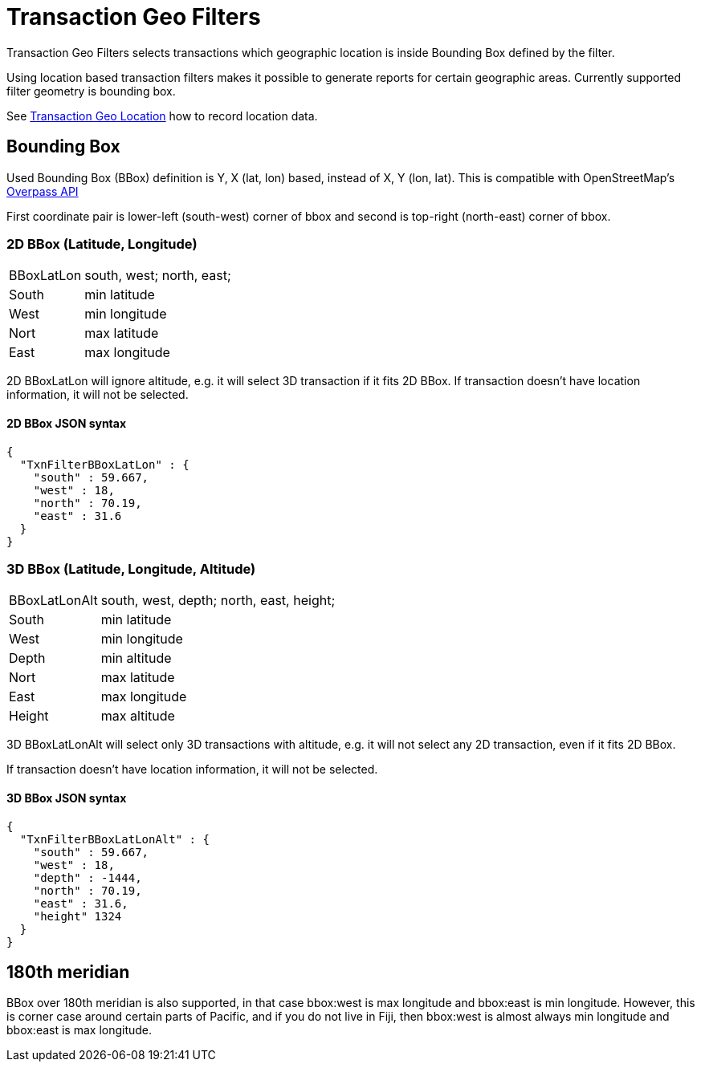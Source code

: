 = Transaction Geo Filters
:page-date: 2019-05-05 00:00:00 Z
:page-last_modified_at: 2019-05-07 00:00:00 Z

Transaction Geo Filters selects transactions which geographic location is inside Bounding Box defined by the filter.

Using location based transaction filters makes it possible to generate reports for certain geographic areas.
Currently supported filter geometry is bounding box.

See xref:txn-geo-location.adoc[Transaction Geo Location] how to record location data.


== Bounding Box

Used Bounding Box (BBox) definition is Y, X (lat, lon) based, instead of X, Y (lon, lat).
This is compatible with OpenStreetMap's link:https://wiki.openstreetmap.org/wiki/Overpass_API[Overpass API]

First coordinate pair is lower-left (south-west) corner of bbox and second is top-right (north-east) corner of bbox.


=== 2D BBox (Latitude, Longitude)

[horizontal]
BBoxLatLon:: south, west; north, east;
South::  min latitude
West::   min longitude

Nort::   max latitude
East::   max longitude

2D BBoxLatLon will ignore altitude, e.g. it will select 3D transaction if it fits 2D BBox.
If transaction doesn't have location information, it will not be selected.


==== 2D BBox JSON syntax

----
{
  "TxnFilterBBoxLatLon" : {
    "south" : 59.667,
    "west" : 18,
    "north" : 70.19,
    "east" : 31.6
  }
}
----


=== 3D BBox (Latitude, Longitude, Altitude)

[horizontal]
BBoxLatLonAlt:: south, west, depth; north, east, height;
South::  min latitude
West::   min longitude
Depth::  min altitude

Nort::   max latitude
East::   max longitude
Height:: max altitude

3D BBoxLatLonAlt will select only 3D transactions with altitude, e.g. it will not select any 2D transaction,
even if it fits 2D BBox.

If transaction doesn't have location information, it will not be selected.


==== 3D BBox JSON syntax

----
{
  "TxnFilterBBoxLatLonAlt" : {
    "south" : 59.667,
    "west" : 18,
    "depth" : -1444,
    "north" : 70.19,
    "east" : 31.6,
    "height" 1324
  }
}
----


== 180th meridian

BBox over 180th meridian is also supported, in that case bbox:west is max longitude and bbox:east is min longitude.
However, this is corner case around certain parts of Pacific, and if you do not live in Fiji, then bbox:west is almost
always min longitude and bbox:east is max longitude.
